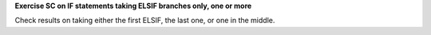 **Exercise SC on IF statements taking ELSIF branches only, one or more**

Check results on taking either the first ELSIF, the last one, or one
in the middle.
